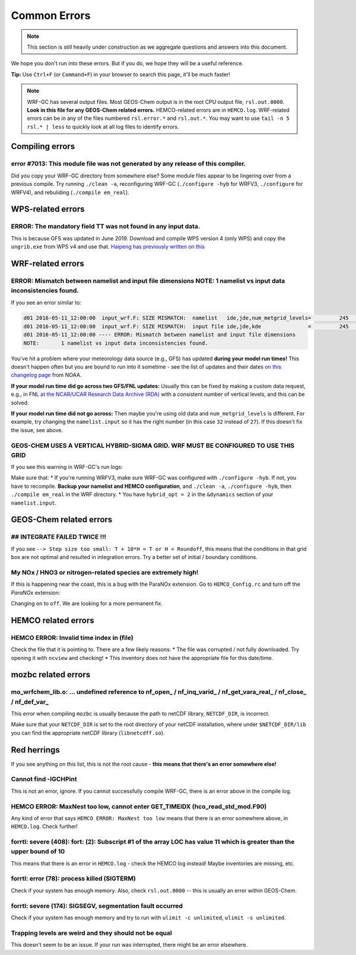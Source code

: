 Common Errors
==============

.. note::
	This section is still heavily under construction as we aggregate questions and answers into this document.

We hope you don't run into these errors. But if you do, we hope they will be a useful reference.

**Tip:** Use ``Ctrl+F`` (or ``Command+F``) in your browser to search this page, it'll be much faster!

.. note::
	WRF-GC has several output files. Most GEOS-Chem output is in the root CPU output file, ``rsl.out.0000``. **Look in this file for any GEOS-Chem related errors.** HEMCO-related errors are in ``HEMCO.log``. WRF-related errors can be in any of the files numbered ``rsl.error.*`` and ``rsl.out.*``. You may want to use ``tail -n 5 rsl.* | less`` to quickly look at all log files to identify errors.

Compiling errors
-----------------

error #7013: This module file was not generated by any release of this compiler.
^^^^^^^^^^^^^^^^^^^^^^^^^^^^^^^^^^^^^^^^^^^^^^^^^^^^^^^^^^^^^^^^^^^^^^^^^^^^^^^^

Did you copy your WRF-GC directory from somewhere else? Some module files appear to be lingering over from a previous compile. Try running ``./clean -a``, reconfiguring WRF-GC (``./configure -hyb`` for WRFV3, ``./configure`` for WRFV4), and rebuliding (``./compile em_real``).

WPS-related errors
-------------------

ERROR: The mandatory field TT was not found in any input data.
^^^^^^^^^^^^^^^^^^^^^^^^^^^^^^^^^^^^^^^^^^^^^^^^^^^^^^^^^^^^^^^

This is because GFS was updated in June 2019. Download and compile WPS version 4 (only WPS) and copy the ``ungrib.exe`` from WPS v4 and use that. `Haipeng has previously written on this <https://jimmielin.me/2019/wrf-3x-gfs-ungrib-error/>`_

WRF-related errors
------------------

ERROR: Mismatch between namelist and input file dimensions NOTE:       1 namelist vs input data inconsistencies found.
^^^^^^^^^^^^^^^^^^^^^^^^^^^^^^^^^^^^^^^^^^^^^^^^^^^^^^^^^^^^^^^^^^^^^^^^^^^^^^^^^^^^^^^^^^^^^^^^^^^^^^^^^^^^^^^^^^^^^^^^

If you see an error similar to:

.. code-block::

	d01 2016-05-11_12:00:00  input_wrf.F: SIZE MISMATCH:  namelist   ide,jde,num_metgrid_levels=         245         181          27
	d01 2016-05-11_12:00:00  input_wrf.F: SIZE MISMATCH:  input file ide,jde,kde               =         245         181          32
	d01 2016-05-11_12:00:00 ---- ERROR: Mismatch between namelist and input file dimensions
	NOTE:       1 namelist vs input data inconsistencies found.

You've hit a problem where your meteorology data source (e.g., GFS) has updated **during your model run times!** This doesn't happen often but you are bound to run into it sometime - see the list of updates and their dates `on this changelog page <https://www.nco.ncep.noaa.gov/pmb/changes/>`_ from NOAA.

**If your model run time did go across two GFS/FNL updates:** Usually this can be fixed by making a custom data request, e.g., in FNL `at the NCAR/UCAR Research Data Archive (RDA) <https://rda.ucar.edu/datasets/ds083.2/index.html#!access>`__ with a consistent number of vertical levels, and this can be solved.

**If your model run time did not go across:** Then maybe you're using old data and ``num_metgrid_levels`` is different. For example, try changing the ``namelist.input`` so it has the right number (in this case ``32`` instead of ``27``). If this doesn't fix the issue, see above.

GEOS-CHEM USES A VERTICAL HYBRID-SIGMA GRID. WRF MUST BE CONFIGURED TO USE THIS GRID
^^^^^^^^^^^^^^^^^^^^^^^^^^^^^^^^^^^^^^^^^^^^^^^^^^^^^^^^^^^^^^^^^^^^^^^^^^^^^^^^^^^^^

If you see this warning in WRF-GC's run logs:

.. code-block::
	 =====================================================
	 |               W A R N I N G (WRF-GC)              |
	 =====================================================
	   GEOS-CHEM USES A VERTICAL HYBRID-SIGMA GRID.
	   WRF MUST BE CONFIGURED TO USE THIS GRID using the
	   namelist option &dynamics: hybrid_opt = 2, and
	   RECOMPILING with ./configure -hyb.

	   WE WERE *NOT* ABLE TO DETECT THIS IN YOUR WRF-GC
	   CONFIGURATION, WHICH MEANS THE VERTICAL LEVELS MAY
	   BE INACCURATE AND OUTRIGHT WRONG. PLEASE CHECK.
	 =====================================================

Make sure that:
* If you're running WRFV3, make sure WRF-GC was configured with ``./configure -hyb``. If not, you have to recompile. **Backup your namelist and HEMCO configuration**, and ``./clean -a``, ``./configure -hyb``, then ``./compile em_real`` in the WRF directory.
* You have ``hybrid_opt = 2`` in the ``&dynamics`` section of your ``namelist.input``.

GEOS-Chem related errors
------------------------

## INTEGRATE FAILED TWICE !!! 
^^^^^^^^^^^^^^^^^^^^^^^^^^^^^

If you see ``--> Step size too small: T + 10*H = T or H < Roundoff``, this means that the conditions in that grid box are not optimal and resulted in integration errors. Try a better set of initial / boundary conditions.

My NOx / HNO3 or nitrogen-related species are extremely high!
^^^^^^^^^^^^^^^^^^^^^^^^^^^^^^^^^^^^^^^^^^^^^^^^^^^^^^^^^^^^^^

If this is happening near the coast, this is a bug with the ParaNOx extension. Go to ``HEMCO_Config.rc`` and turn off the `ParaNOx` extension:

.. code-block::
    102     ParaNOx                : on    NO/NO2/O3/HNO3

Changing ``on`` to ``off``. We are looking for a more permanent fix.


HEMCO related errors
--------------------

HEMCO ERROR: Invalid time index in (file)
^^^^^^^^^^^^^^^^^^^^^^^^^^^^^^^^^^^^^^^^^^

Check the file that it is pointing to. There are a few likely reasons:
* The file was corrupted / not fully downloaded. Try opening it with ``ncview`` and checking!
* This inventory does not have the appropriate file for this date/time.

mozbc related errors
---------------------

mo_wrfchem_lib.o: ... undefined reference to nf_open_ / nf_inq_varid_ / nf_get_vara_real_  / nf_close_ / nf_def_var_
^^^^^^^^^^^^^^^^^^^^^^^^^^^^^^^^^^^^^^^^^^^^^^^^^^^^^^^^^^^^^^^^^^^^^^^^^^^^^^^^^^^^^^^^^^^^^^^^^^^^^^^^^^^^^^^^^^^^^

This error when compiling ``mozbc`` is usually because the path to netCDF library, ``NETCDF_DIR``, is incorrect.

Make sure that your ``NETCDF_DIR`` is set to the root directory of your netCDF installation, where under ``$NETCDF_DIR/lib`` you can find the appropriate netCDF library (``libnetcdff.so``).

Red herrings
-------------
If you see anything on this list, this is not the root cause - **this means that there's an error somewhere else!**

Cannot find -lGCHPint
^^^^^^^^^^^^^^^^^^^^^^

This is not an error, ignore. If you cannot successfully compile WRF-GC, there is an error above in the compile log.

HEMCO ERROR: MaxNest too low, cannot enter GET_TIMEIDX (hco_read_std_mod.F90)
^^^^^^^^^^^^^^^^^^^^^^^^^^^^^^^^^^^^^^^^^^^^^^^^^^^^^^^^^^^^^^^^^^^^^^^^^^^^^^

Any kind of error that says ``HEMCO ERROR: MaxNest too low`` means that there is an error somewhere above, in ``HEMCO.log``. Check further!

forrtl: severe (408): fort: (2): Subscript #1 of the array LOC has value 11 which is greater than the upper bound of 10
^^^^^^^^^^^^^^^^^^^^^^^^^^^^^^^^^^^^^^^^^^^^^^^^^^^^^^^^^^^^^^^^^^^^^^^^^^^^^^^^^^^^^^^^^^^^^^^^^^^^^^^^^^^^^^^^^^^^^^^^

This means that there is an error in ``HEMCO.log`` - check the HEMCO log instead! Maybe inventories are missing, etc.

forrtl: error (78): process killed (SIGTERM)
^^^^^^^^^^^^^^^^^^^^^^^^^^^^^^^^^^^^^^^^^^^^

Check if your system has enough memory. Also, check ``rsl.out.0000`` -- this is usually an error within GEOS-Chem.

forrtl: severe (174): SIGSEGV, segmentation fault occurred
^^^^^^^^^^^^^^^^^^^^^^^^^^^^^^^^^^^^^^^^^^^^^^^^^^^^^^^^^^

Check if your system has enough memory and try to run with ``ulimit -c unlimited``, ``ulimit -s unlimited``.

Trapping levels are weird and they should not be equal
^^^^^^^^^^^^^^^^^^^^^^^^^^^^^^^^^^^^^^^^^^^^^^^^^^^^^^^

This doesn't seem to be an issue. If your run was interrupted, there might be an error elsewhere.